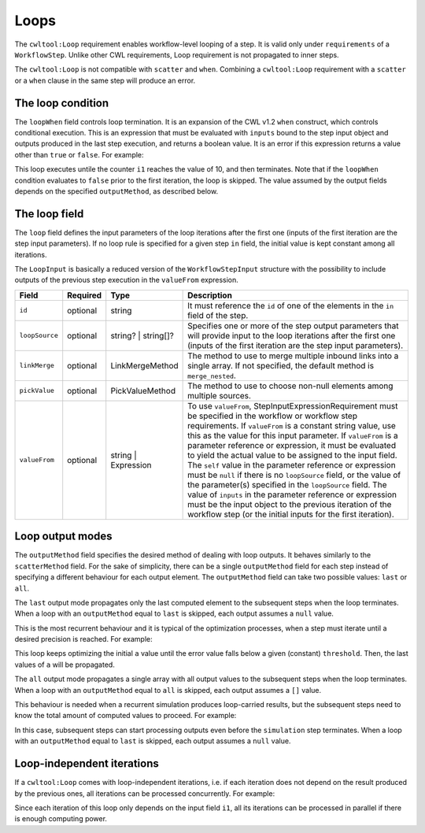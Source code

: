 =====
Loops
=====

The ``cwltool:Loop`` requirement enables workflow-level looping of a step. It is valid only under ``requirements`` of a ``WorkflowStep``. Unlike other CWL requirements, Loop requirement is not propagated to inner steps.

The ``cwltool:Loop`` is not compatible with ``scatter`` and ``when``. Combining a ``cwltool:Loop`` requirement with a ``scatter`` or a ``when`` clause in the same step will produce an error.

The loop condition
==================

The ``loopWhen`` field controls loop termination. It is an expansion of the CWL v1.2 ``when`` construct, which controls conditional execution. This is an expression that must be evaluated with ``inputs`` bound to the step input object and outputs produced in the last step execution, and returns a boolean value. It is an error if this expression returns a value other than ``true`` or ``false``. For example:

.. code:: yaml
  example:
    run:
      class: ExpressionTool
      inputs:
        i1: int
      outputs:
        o1: int
      expression: >
        ${return {'o1': inputs.i1 + 1};}
    in:
      i1: i1
    out: [o1]
    requirements:
      cwltool:Loop:
        loopWhen: $(inputs.i1 < 10)
        loop:
          i1: o1
        outputMethod: last
This loop executes untile the counter ``i1`` reaches the value of 10, and then terminates. Note that if the ``loopWhen`` condition evaluates to ``false`` prior to the first iteration, the loop is skipped. The value assumed by the output fields depends on the specified ``outputMethod``, as described below.

The loop field
==============

The ``loop`` field defines the input parameters of the loop iterations after the first one (inputs of the first iteration are the step input parameters). If no loop rule is specified for a given step ``in`` field, the initial value is kept constant among all iterations.

The ``LoopInput`` is basically a reduced version of the ``WorkflowStepInput`` structure with the possibility to include outputs of the previous step execution in the ``valueFrom`` expression.

.. list-table::
   :header-rows: 1

   * - Field
     - Required
     - Type
     - Description
   * - ``id``
     - optional
     - string
     - It must reference the ``id`` of one of the elements in the ``in`` field of the step.
   * - ``loopSource``
     - optional
     - string? | string[]?
     - Specifies one or more of the step output parameters that will provide input to the loop iterations after the first one (inputs of the first iteration are the step input parameters).
   * - ``linkMerge``
     - optional
     - LinkMergeMethod
     - The method to use to merge multiple inbound links into a single array. If not specified, the default method is ``merge_nested``.
   * - ``pickValue``
     - optional
     - PickValueMethod
     - The method to use to choose non-null elements among multiple sources.
   * - ``valueFrom``
     - optional
     - string | Expression
     - To use ``valueFrom``, StepInputExpressionRequirement must be specified in the workflow or workflow step requirements. If ``valueFrom`` is a constant string value, use this as the value for this input parameter. If ``valueFrom`` is a parameter reference or expression, it must be evaluated to yield the actual value to be assigned to the input field. The ``self`` value in the parameter reference or expression must be ``null`` if there is no ``loopSource`` field, or the value of the parameter(s) specified in the ``loopSource`` field. The value of ``inputs`` in the parameter reference or expression must be the input object to the previous iteration of the workflow step (or the initial inputs for the first iteration).

Loop output modes
=================

The ``outputMethod`` field specifies the desired method of dealing with loop outputs. It behaves similarly to the ``scatterMethod`` field. For the sake of simplicity, there can be a single ``outputMethod`` field for each step instead of specifying a different behaviour for each output element. The ``outputMethod`` field can take two possible values: ``last`` or ``all``.

The ``last`` output mode propagates only the last computed element to the subsequent steps when the loop terminates. When a loop with an ``outputMethod`` equal to ``last`` is skipped, each output assumes a ``null`` value.

This is the most recurrent behaviour and it is typical of the optimization processes, when a step must iterate until a desired precision is reached. For example:

.. code:: yaml
  optimization:
    in:
      a: a
      prev_a:
        default: ${ return inputs.a - (2 * inputs.threshold) }
      threshold: threshold
    run: optimize.cwl
    out: [a]
    requirements:
      cwltool:Loop:
        loopWhen: ${ return (inputs.a - inputs.prev_a) > inputs.threshold)
        loop:
          a: a
          prev_a:
            valueFrom: $(inputs.a)
        outputMethod: last
This loop keeps optimizing the initial ``a`` value until the error value falls below a given (constant) ``threshold``. Then, the last values of ``a`` will be propagated.

The ``all`` output mode propagates a single array with all output values to the subsequent steps when the loop terminates. When a loop with an ``outputMethod`` equal to ``all`` is skipped, each output assumes a ``[]`` value.

This behaviour is needed when a recurrent simulation produces loop-carried results, but the subsequent steps need to know the total amount of computed values to proceed. For example:

.. code:: yaml
  simulation:
    in:
      a: a
      day:
        default: 0
      max_day: max_day
    run: simulate.cwl
    out: [a]
    requirements:
      cwltool:Loop:
        loopWhen: ${ return inputs.day < inputs.max_day }
        loop:
          a: a
          day:
            valueFrom: $(inputs.day + 1)
        outputMethod: all
In this case, subsequent steps can start processing outputs even before the ``simulation`` step terminates. When a loop with an ``outputMethod`` equal to ``last`` is skipped, each output assumes a ``null`` value.

Loop-independent iterations
===========================

If a ``cwltool:Loop`` comes with loop-independent iterations, i.e. if each iteration does not depend on the result produced by the previous ones, all iterations can be processed concurrently. For example:

.. code:: yaml
  example:
    run: inner.cwl
    in:
      i1: i1
    out: [o1]
    requirements:
      cwltool:Loop:
        loopWhen: $(inputs.i1 < 10)
        loop:
          i1:
            valueFrom: $(inputs.i1 + 1)
        outputMethod: all
Since each iteration of this loop only depends on the input field ``i1``, all its iterations can be processed in parallel if there is enough computing power.